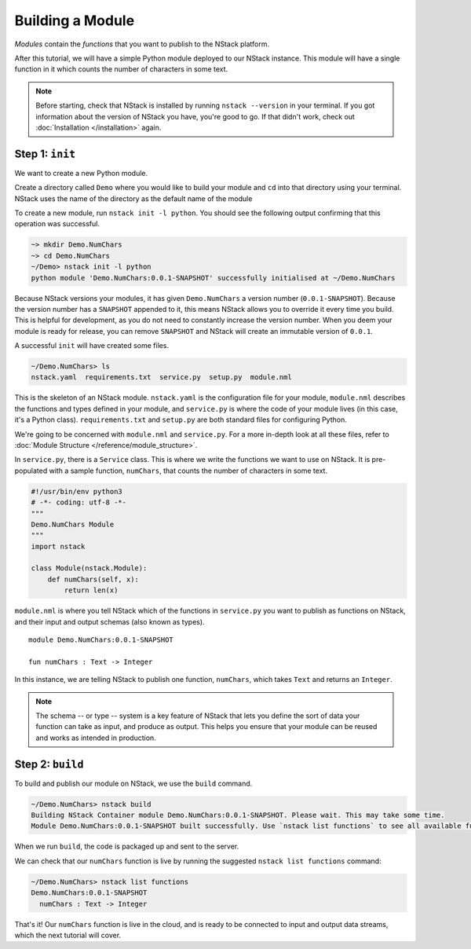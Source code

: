 .. _module:

Building a Module
=========================

*Modules* contain the *functions* that you want to publish to the NStack platform. 

After this tutorial, we will have a simple Python module deployed to our NStack instance. This module will have a single function in it which counts the number of characters in some text. 

.. note:: Before starting, check that NStack is installed by running ``nstack --version`` in your terminal. If you got information about the version of NStack you have, you're good to go. If that didn't work, check out :doc:`Installation </installation>` again.


Step 1: ``init``
----------------

We want to create a new Python module.

Create a directory called ``Demo`` where you would like to build your module and ``cd`` into that directory using your terminal. NStack uses the name of the directory as the default name of the module

To create a new module, run ``nstack init -l python``.
You should see the following output confirming that this operation was successful.

.. code:: bash

  ~> mkdir Demo.NumChars
  ~> cd Demo.NumChars
  ~/Demo> nstack init -l python
  python module 'Demo.NumChars:0.0.1-SNAPSHOT' successfully initialised at ~/Demo.NumChars

Because NStack versions your modules, it has given ``Demo.NumChars`` a version number (``0.0.1-SNAPSHOT``). Because the version number has a ``SNAPSHOT`` appended to it, this means NStack allows you to override it every time you build. This is helpful for development, as you do not need to constantly increase the version number. When you deem your module is ready for release, you can remove ``SNAPSHOT`` and NStack will create an immutable version of ``0.0.1``.

A successful ``init`` will have created some files.

.. code:: bash

 ~/Demo.NumChars> ls
 nstack.yaml  requirements.txt  service.py  setup.py  module.nml

This is the skeleton of an NStack module. ``nstack.yaml`` is the configuration file for your module, ``module.nml`` describes the functions and types defined in your module, and ``service.py`` is where the code of your module lives (in this case, it's a Python class). ``requirements.txt`` and ``setup.py`` are both standard files for configuring Python.

We're going to be concerned with ``module.nml`` and ``service.py``. For a more in-depth look at all these files, refer to :doc:`Module Structure </reference/module_structure>`.

In ``service.py``, there is a ``Service`` class. This is where we write the functions we want to use on NStack. It is pre-populated with a sample function, ``numChars``, that counts the number of characters in some text.

.. code:: python

  #!/usr/bin/env python3
  # -*- coding: utf-8 -*-
  """
  Demo.NumChars Module
  """
  import nstack

  class Module(nstack.Module):
      def numChars(self, x):
          return len(x)


``module.nml`` is where you tell NStack which of the functions in ``service.py`` you want to publish as functions on NStack,
and their input and output schemas (also known as types).

::

  module Demo.NumChars:0.0.1-SNAPSHOT

  fun numChars : Text -> Integer

In this instance, we are telling NStack to publish one function, ``numChars``, which takes ``Text`` and returns an ``Integer``.

.. note:: The schema -- or type -- system is a key feature of NStack that lets you define the sort of data your function can take as input, and produce as output. This helps you ensure that your module can be reused and works as intended in production.

Step 2: ``build``
-------------

To build and publish our module on NStack, we use the ``build`` command. 

.. code:: bash

  ~/Demo.NumChars> nstack build
  Building NStack Container module Demo.NumChars:0.0.1-SNAPSHOT. Please wait. This may take some time.
  Module Demo.NumChars:0.0.1-SNAPSHOT built successfully. Use `nstack list functions` to see all available functions

When we run ``build``, the code is packaged up and sent to the server.

We can check that our ``numChars`` function is live by running the suggested ``nstack list functions`` command:

.. code:: bash

  ~/Demo.NumChars> nstack list functions
  Demo.NumChars:0.0.1-SNAPSHOT
    numChars : Text -> Integer

That's it! Our ``numChars`` function is live in the cloud, and is ready to be connected to input and output data streams, which the next tutorial will cover.


